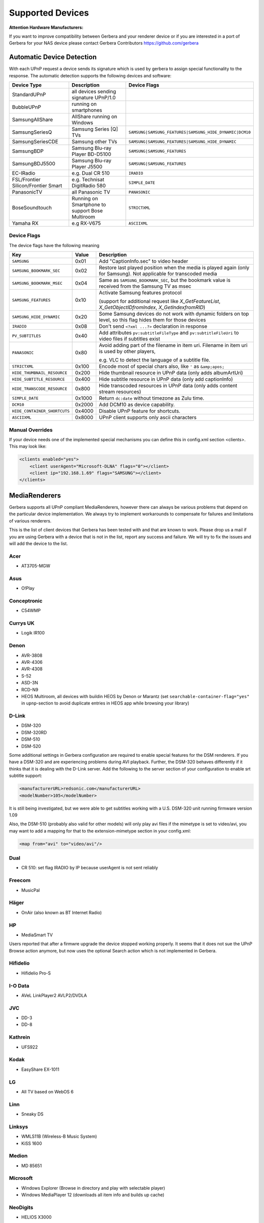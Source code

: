 .. _supported-devices:
.. index:: Supported Devices

Supported Devices
=================

**Attention Hardware Manufacturers:**

If you want to improve compatibility between Gerbera and your renderer device or if you are interested in a port of
Gerbera for your NAS device please contact Gerbera Contributors `https://github.com/gerbera <https://github.com/gerbera>`_

Automatic Device Detection
--------------------------

With each UPnP request a device sends its signature which is used by gerbera to assign special functionality to the response.
The automatic detection supports the following devices and software:

+-------------------------------------+--------------------------------------------------+---------------------------------------------------------+
| Device Type                         | Description                                      | Device Flags                                            |
+=====================================+==================================================+=========================================================+
| StandardUPnP                        | all devices sending signature UPnP/1.0           |                                                         |
+-------------------------------------+--------------------------------------------------+---------------------------------------------------------+
| BubbleUPnP                          | running on smartphones                           |                                                         |
+-------------------------------------+--------------------------------------------------+---------------------------------------------------------+
| SamsungAllShare                     | AllShare running on Windows                      |                                                         |
+-------------------------------------+--------------------------------------------------+---------------------------------------------------------+
| SamsungSeriesQ                      | Samsung Series [Q] TVs                           | ``SAMSUNG|SAMSUNG_FEATURES|SAMSUNG_HIDE_DYNAMIC|DCM10`` |
+-------------------------------------+--------------------------------------------------+---------------------------------------------------------+
| SamsungSeriesCDE                    | Samsung other TVs                                | ``SAMSUNG|SAMSUNG_FEATURES|SAMSUNG_HIDE_DYNAMIC``       |
+-------------------------------------+--------------------------------------------------+---------------------------------------------------------+
| SamsungBDP                          | Samsung Blu-ray Player BD-D5100                  | ``SAMSUNG|SAMSUNG_FEATURES``                            |
+-------------------------------------+--------------------------------------------------+---------------------------------------------------------+
| SamsungBDJ5500                      | Samsung Blu-ray Player J5500                     | ``SAMSUNG|SAMSUNG_FEATURES``                            |
+-------------------------------------+--------------------------------------------------+---------------------------------------------------------+
| EC-IRadio                           | e.g. Dual CR 510                                 | ``IRADIO``                                              |
+-------------------------------------+--------------------------------------------------+---------------------------------------------------------+
| FSL/Frontier Silicon/Frontier Smart | e.g. Technisat DigitRadio 580                    | ``SIMPLE_DATE``                                         |
+-------------------------------------+--------------------------------------------------+---------------------------------------------------------+
| PanasonicTV                         | all Panasonic TV                                 | ``PANASONIC``                                           |
+-------------------------------------+--------------------------------------------------+---------------------------------------------------------+
| BoseSoundtouch                      | Running on Smartphone to support Bose Multiroom  | ``STRICTXML``                                           |
+-------------------------------------+--------------------------------------------------+---------------------------------------------------------+
| Yamaha RX                           | e.g RX-V675                                      | ``ASCIIXML``                                            |
+-------------------------------------+--------------------------------------------------+---------------------------------------------------------+

.. _device-flags:

Device Flags
~~~~~~~~~~~~

The device flags have the following meaning

+------------------------------+--------+------------------------------------------------------------------------+
| Key                          | Value  | Description                                                            |
+==============================+========+========================================================================+
| ``SAMSUNG``                  | 0x01   | Add "CaptionInfo.sec" to video header                                  |
+------------------------------+--------+------------------------------------------------------------------------+
| ``SAMSUNG_BOOKMARK_SEC``     | 0x02   | Restore last played position when the media is played again            |
|                              |        | (only for Samsung). Not applicable for transcoded media                |
+------------------------------+--------+------------------------------------------------------------------------+
| ``SAMSUNG_BOOKMARK_MSEC``    | 0x04   | Same as ``SAMSUNG_BOOKMARK_SEC``, but the bookmark value is received   |
|                              |        | from the Samsung TV as msec                                            |
+------------------------------+--------+------------------------------------------------------------------------+
| ``SAMSUNG_FEATURES``         | 0x10   | Activate Samsung features protocol                                     |
|                              |        |                                                                        |
|                              |        | (support for additional request like                                   |
|                              |        | `X_GetFeatureList`, `X_GetObjectIDfromIndex`, `X_GetIndexfromRID`)     |
+------------------------------+--------+------------------------------------------------------------------------+
| ``SAMSUNG_HIDE_DYNAMIC``     | 0x20   | Some Samsung devices do not work with dynamic folders on top level,    |
|                              |        | so this flag hides them for those devices                              |
+------------------------------+--------+------------------------------------------------------------------------+
| ``IRADIO``                   | 0x08   | Don't send ``<?xml ...?>`` declaration in response                     |
+------------------------------+--------+------------------------------------------------------------------------+
| ``PV_SUBTITLES``             | 0x40   | Add attributes ``pv:subtitleFileType`` and ``pv:subtitleFileUri``      |
|                              |        | to video files if subtitles exist                                      |
+------------------------------+--------+------------------------------------------------------------------------+
| ``PANASONIC``                | 0x80   | Avoid adding part of the filename in item uri. Filename in item uri is |
|                              |        | used by other players,                                                 |
|                              |        |                                                                        |
|                              |        | e.g. VLC to detect the language of a subtitle file.                    |
+------------------------------+--------+------------------------------------------------------------------------+
| ``STRICTXML``                | 0x100  | Encode most of special chars also, like ``'`` as ``&amp;apos;``        |
+------------------------------+--------+------------------------------------------------------------------------+
| ``HIDE_THUMBNAIL_RESOURCE``  | 0x200  | Hide thumbnail resource in UPnP data (only adds albumArtUri)           |
+------------------------------+--------+------------------------------------------------------------------------+
| ``HIDE_SUBTITLE_RESOURCE``   | 0x400  | Hide subtitle resource in UPnP data (only add captionInfo)             |
+------------------------------+--------+------------------------------------------------------------------------+
| ``HIDE_TRANSCODE_RESOURCE``  | 0x800  | Hide transcoded resources in UPnP data (only adds content stream       |
|                              |        | resources)                                                             |
+------------------------------+--------+------------------------------------------------------------------------+
| ``SIMPLE_DATE``              | 0x1000 | Return ``dc:date`` without timezone as Zulu time.                      |
+------------------------------+--------+------------------------------------------------------------------------+
| ``DCM10``                    | 0x2000 | Add DCM10 as device capability.                                        |
+------------------------------+--------+------------------------------------------------------------------------+
| ``HIDE_CONTAINER_SHORTCUTS`` | 0x4000 | Disable UPnP feature for shortcuts.                                    |
+------------------------------+--------+------------------------------------------------------------------------+
| ``ASCIIXML``                 | 0x8000 | UPnP client supports only ascii characters                             |
+------------------------------+--------+------------------------------------------------------------------------+


Manual Overrides
~~~~~~~~~~~~~~~~

If your device needs one of the implemented special mechanisms you can define this in config.xml section 
<clients>. This may look like:

.. code-block:: xml

    <clients enabled="yes">
        <client userAgent="Microsoft-DLNA" flags="0"></client>
        <client ip="192.168.1.69" flags="SAMSUNG"></client>
    </clients>


MediaRenderers
--------------

Gerbera supports all UPnP compliant MediaRenderers, however there can always be various problems that
depend on the particular device implementation. We always try to implement workarounds to compensate for
failures and limitations of various renderers.

This is the list of client devices that Gerbera has been tested with and that are known to work.
Please drop us a mail if you are using Gerbera with a device that is not in the list, report any success and failure.
We will try to fix the issues and will add the device to the list.

Acer
~~~~

-  AT3705-MGW

Asus
~~~~

-  O!Play

Conceptronic
~~~~~~~~~~~~

-  C54WMP

Currys UK
~~~~~~~~~

-  Logik IR100

Denon
~~~~~

-  AVR-3808
-  AVR-4306
-  AVR-4308
-  S-52
-  ASD-3N
-  RCD-N9
-  HEOS Multiroom, all devices with buildin HEOS by Denon or Marantz (set ``searchable-container-flag="yes"`` in ``upnp``-section to avoid duplicate entries in HEOS app while browsing your library)

D-Link
~~~~~~

-  DSM-320
-  DSM-320RD
-  DSM-510
-  DSM-520

Some additional settings in Gerbera configuration are required to enable special features for the DSM renderers. If you have a DSM-320 and are experiencing problems during AVI playback.
Further, the DSM-320 behaves differently if it thinks that it is dealing with the D-Link server. Add the following to the server section of your configuration to enable srt subtitle support:

.. code-block:: xml

    <manufacturerURL>redsonic.com</manufacturerURL>
    <modelNumber>105</modelNumber>

It is still being investigated, but we were able to get subtitles working with a U.S. DSM-320 unit running firmware version 1.09

Also, the DSM-510 (probably also valid for other models) will only play avi files if the mimetype is set to video/avi, you may want to add a mapping for that to the extension-mimetype section in your config.xml:

.. code-block:: xml

    <map from="avi" to="video/avi"/>

Dual
~~~~

-  CR 510: set flag IRADIO by IP because userAgent is not sent reliably

Freecom
~~~~~~~

-  MusicPal

Häger
~~~~~

-  OnAir (also known as BT Internet Radio)

HP
~~

-  MediaSmart TV

Users reported that after a firmwre upgrade the device stopped working properly. It seems that it does not sue the UPnP Browse action anymore, but now uses the optional Search action which is not implemented in Gerbera.

Hifidelio
~~~~~~~~~

-  Hifidelio Pro-S

I-O Data
~~~~~~~~

-  AVeL LinkPlayer2 AVLP2/DVDLA

JVC
~~~

-  DD-3
-  DD-8

Kathrein
~~~~~~~~

-  UFS922

Kodak
~~~~~

-  EasyShare EX-1011

LG
~~

-  All TV based on WebOS 6

Linn
~~~~

-  Sneaky DS

Linksys
~~~~~~~

-  WMLS11B (Wireless-B Music System)
-  KiSS 1600

Medion
~~~~~~

-  MD 85651

Microsoft
~~~~~~~~~

-  Windows Explorer (Browse in directory and play with selectable player)
-  Windows MediaPlayer 12 (downloads all item info and builds up cache)

NeoDigits
~~~~~~~~~

-  HELIOS X3000

Netgear
~~~~~~~

-  EVA700
-  MP101

Nokia
~~~~~

-  N-95
-  N-800

Odys
~~~~

-  i-net MusicBox

Philips
~~~~~~~

-  Streamium SL-300i
-  Streamium SL-400i
-  Streamium MX-6000i
-  Streamium NP1100
-  Streamium MCi900
-  WAS7500
-  WAK3300
-  WAC3500D
-  SLA-5500
-  SLA-5520
-  37PFL9603D

Pinnacle
~~~~~~~~

-  ShowCenter 200
-  SoundBridge

Pioneer
~~~~~~~

-  BDP-HD50-K
-  BDP-94HD

Raidsonic
~~~~~~~~~

-  IB-MP308HW-B

Revo
~~~~

-  Pico RadioStation

Roberts
~~~~~~~

-  WM201 WiFi Radio

Playing OGG audio files requres a custom mimetype, add the following to the <extension-mimetype> section and reimport your OGGs:

.. code-block:: xml

    <map from="ogg" to="audio/ogg"/>

Also, add this to the <mimetype-contenttype> section:

.. code-block:: xml

    <treat mimetype="audio/ogg" as="ogg"/>

Roku
~~~~

-  SoundBridge M1001
-  SoundBridge M2000

Sagem
~~~~~

-  My Dual Radio 700

Siemens
~~~~~~~

-  Gigaset M740AV

SMC
~~~

-  EZ Stream SMCWAA-G

Snazio
~~~~~~

-  Snazio\* Net DVD Cinema HD SZ1350

Sony
~~~~

-  Playstation 3

Firmware 1.80 introduces UPnP/DLNA support.

-  Playstation 4

MediaPlayer seems to be flawed, so SSDP advertisements stop playback of videos. Set alive value in config.xml to e.g. 86400.

Syabas
~~~~~~

-  Popcorn Hour A110

T+A
~~~

-  T+A Music Player

Tangent
~~~~~~~

-  Quattro MkII

Technisat
~~~~~~~~~

- DigitRadio 580

Is based on a FSL chipset and needs some quirks because of a parsing issue in ``dc:date``.

Telegent
~~~~~~~~

-  TG100

The TG100 client has a problem browsing containers, where item titles exceed 101 characters. We implemented a server-side workaround which allows you to limit the lengths of all titles and descriptions. Use the following settings in the <server> section of your configuration file:

.. code-block:: xml

    <upnp-string-limit>101</upnp-string-limit>

TerraTec
~~~~~~~~

-  NOXON iRadio
-  NOXON 2 Audio

Western Digital
~~~~~~~~~~~~~~~

-  WD TV Live

Vistron
~~~~~~~

-  MX-200I

Xtreamer
~~~~~~~~

-  Xtreamer

Yamaha
~~~~~~

-  RX-V2065

ZyXEL
~~~~~

-  DMA-1000
-  DMA-2500

Some users reported problems where the DMA will show an error ”Failed to retrieve list” and the DMA disconnecting from the server. Increasing the alive interval seems to solve the problem - add the following option to the <server> section of your configuration file:

.. code-block:: xml

    <alive>600</alive>

Additionally, the DMA expects that avi files are serverd with the mime type of video/avi, so add the following to the <extension-mimetype> section in your configuration file:

.. code-block:: xml

    <map from="avi" to="video/avi"/>

Also, add this to the <mimetype-contenttype> section:

.. code-block:: xml

    <treat mimetype="video/avi" as="avi"/>

Network Attached Storage Devices
--------------------------------

We have successfully tested Gerbera on ARM and MIPSel based devices, so it should be possible to install and run the server on various Linux based NAS products
that are available on the market.

So far two devices are shipped with a preinstalled version of Gerbera, community firmware versions are available for the rest.

Asus
~~~~

-  WL500g

Buffalo
~~~~~~~

-  KuroBox-HG
-  LinkStation

Excito
~~~~~~

-  Bubba Mini Server (preinstalled)

Iomega
~~~~~~

-  StorCenter (preinstalled)

Linksys
~~~~~~~

-  NSLU2

Available via Optware.

Maxtor
~~~~~~

-  MSS-I

Use the Optware feeds.

Raidsonic
~~~~~~~~~

-  IB-NAS4200-B

Xtreamer
~~~~~~~~

-  Xtreamer eTRAYz

Western Digital
~~~~~~~~~~~~~~~

-  MyBook

